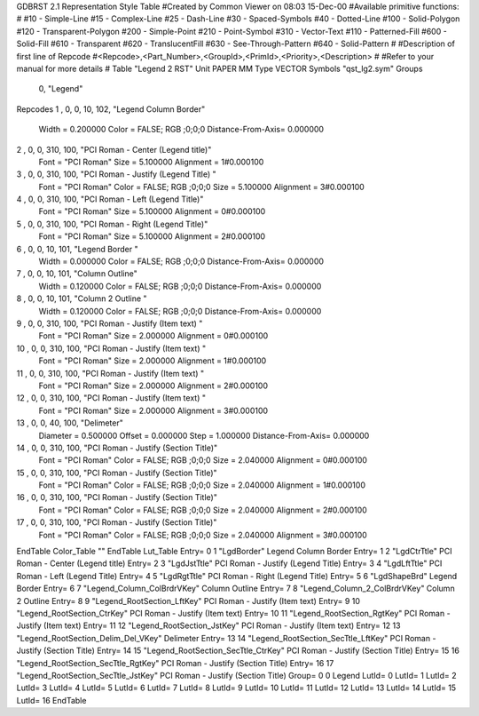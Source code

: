 GDBRST 2.1 Representation Style Table
#Created by Common Viewer on 08:03 15-Dec-00
#Available primitive functions:
#
#10    - Simple-Line
#15    - Complex-Line
#25    - Dash-Line
#30    - Spaced-Symbols
#40    - Dotted-Line
#100   - Solid-Polygon
#120   - Transparent-Polygon
#200   - Simple-Point
#210   - Point-Symbol
#310   - Vector-Text
#110   - Patterned-Fill
#600   - Solid-Fill
#610   - Transparent
#620   - TranslucentFill
#630   - See-Through-Pattern
#640   - Solid-Pattern
#
#Description of first line of Repcode
#<Repcode>,<Part_Number>,<GroupId>,<PrimId>,<Priority>,<Description>
#
#Refer to your manual for more details
#
Table "Legend 2 RST"
Unit PAPER MM
Type VECTOR
Symbols "qst_lg2.sym"
Groups 
    0, "Legend"
Repcodes
1    ,  0, 0,  10,   102, "Legend Column Border"
	Width       = 0.200000	Color       = FALSE; RGB ;0;0;0
	Distance-From-Axis= 0.000000
2    ,  0, 0, 310,   100, "PCI Roman - Center (Legend title)"
	Font        = "PCI Roman"
	Size        = 5.100000	Alignment   = 1#0.000100
3    ,  0, 0, 310,   100, "PCI Roman - Justify (Legend Title) "
	Font        = "PCI Roman"
	Color       = FALSE; RGB ;0;0;0
	Size        = 5.100000	Alignment   = 3#0.000100
4    ,  0, 0, 310,   100, "PCI Roman - Left (Legend Title)"
	Font        = "PCI Roman"
	Size        = 5.100000	Alignment   = 0#0.000100
5    ,  0, 0, 310,   100, "PCI Roman - Right (Legend Title)"
	Font        = "PCI Roman"
	Size        = 5.100000	Alignment   = 2#0.000100
6    ,  0, 0,  10,   101, "Legend Border "
	Width       = 0.000000	Color       = FALSE; RGB ;0;0;0
	Distance-From-Axis= 0.000000
7    ,  0, 0,  10,   101, "Column Outline"
	Width       = 0.120000	Color       = FALSE; RGB ;0;0;0
	Distance-From-Axis= 0.000000
8    ,  0, 0,  10,   101, "Column 2 Outline "
	Width       = 0.120000	Color       = FALSE; RGB ;0;0;0
	Distance-From-Axis= 0.000000
9    ,  0, 0, 310,   100, "PCI Roman - Justify (Item text) "
	Font        = "PCI Roman"
	Size        = 2.000000	Alignment   = 0#0.000100
10   ,  0, 0, 310,   100, "PCI Roman - Justify (Item text) "
	Font        = "PCI Roman"
	Size        = 2.000000	Alignment   = 1#0.000100
11   ,  0, 0, 310,   100, "PCI Roman - Justify (Item text) "
	Font        = "PCI Roman"
	Size        = 2.000000	Alignment   = 2#0.000100
12   ,  0, 0, 310,   100, "PCI Roman - Justify (Item text) "
	Font        = "PCI Roman"
	Size        = 2.000000	Alignment   = 3#0.000100
13   ,  0, 0,  40,   100, "Delimeter"
	Diameter    = 0.500000	Offset      = 0.000000
	Step        = 1.000000	Distance-From-Axis= 0.000000
14   ,  0, 0, 310,   100, "PCI Roman - Justify (Section Title)"
	Font        = "PCI Roman"
	Color       = FALSE; RGB ;0;0;0
	Size        = 2.040000	Alignment   = 0#0.000100
15   ,  0, 0, 310,   100, "PCI Roman - Justify (Section Title)"
	Font        = "PCI Roman"
	Color       = FALSE; RGB ;0;0;0
	Size        = 2.040000	Alignment   = 1#0.000100
16   ,  0, 0, 310,   100, "PCI Roman - Justify (Section Title)"
	Font        = "PCI Roman"
	Color       = FALSE; RGB ;0;0;0
	Size        = 2.040000	Alignment   = 2#0.000100
17   ,  0, 0, 310,   100, "PCI Roman - Justify (Section Title)"
	Font        = "PCI Roman"
	Color       = FALSE; RGB ;0;0;0
	Size        = 2.040000	Alignment   = 3#0.000100
EndTable
Color_Table ""
EndTable
Lut_Table
Entry= 0 1 "LgdBorder" Legend Column Border 
Entry= 1 2 "LgdCtrTtle" PCI Roman - Center (Legend title) 
Entry= 2 3 "LgdJstTtle" PCI Roman - Justify (Legend Title) 
Entry= 3 4 "LgdLftTtle" PCI Roman - Left (Legend Title) 
Entry= 4 5 "LgdRgtTtle" PCI Roman - Right (Legend Title) 
Entry= 5 6 "LgdShapeBrd" Legend Border 
Entry= 6 7 "Legend_Column_ColBrdrVKey" Column Outline 
Entry= 7 8 "Legend_Column_2_ColBrdrVKey" Column 2 Outline 
Entry= 8 9 "Legend_RootSection_LftKey" PCI Roman - Justify (Item text) 
Entry= 9 10 "Legend_RootSection_CtrKey" PCI Roman - Justify (Item text) 
Entry= 10 11 "Legend_RootSection_RgtKey" PCI Roman - Justify (Item text) 
Entry= 11 12 "Legend_RootSection_JstKey" PCI Roman - Justify (Item text) 
Entry= 12 13 "Legend_RootSection_Delim_Del_VKey" Delimeter 
Entry= 13 14 "Legend_RootSection_SecTtle_LftKey" PCI Roman - Justify (Section Title) 
Entry= 14 15 "Legend_RootSection_SecTtle_CtrKey" PCI Roman - Justify (Section Title) 
Entry= 15 16 "Legend_RootSection_SecTtle_RgtKey" PCI Roman - Justify (Section Title) 
Entry= 16 17 "Legend_RootSection_SecTtle_JstKey" PCI Roman - Justify (Section Title) 
Group= 0 0 Legend
LutId= 0
LutId= 1
LutId= 2
LutId= 3
LutId= 4
LutId= 5
LutId= 6
LutId= 7
LutId= 8
LutId= 9
LutId= 10
LutId= 11
LutId= 12
LutId= 13
LutId= 14
LutId= 15
LutId= 16
EndTable
